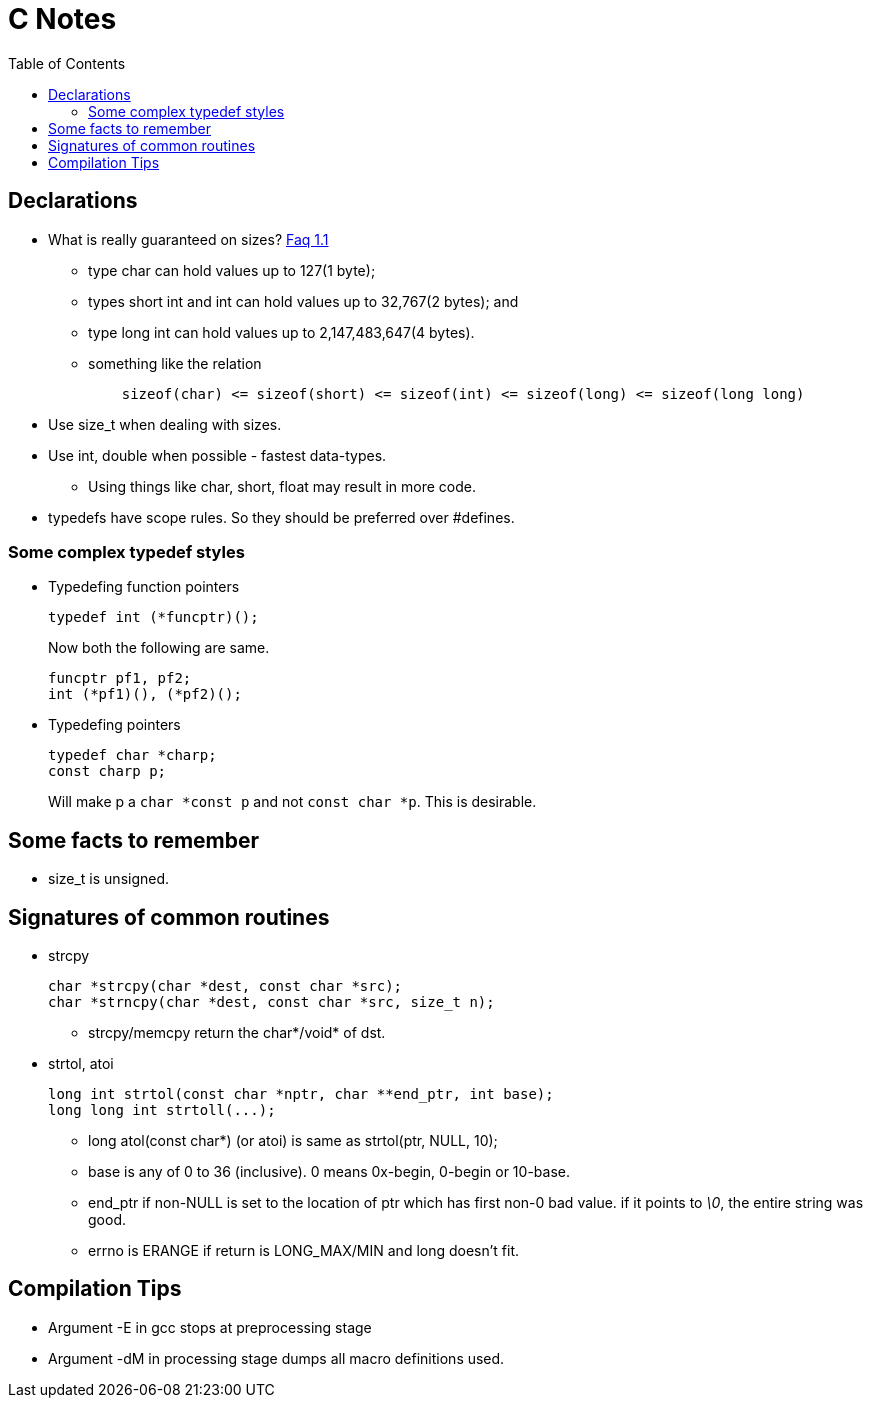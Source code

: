 C Notes
=======
:toc:

== Declarations

* What is really guaranteed on sizes? http://c-faq.com/decl/inttypes.html[Faq 1.1]
** type char can hold values up to 127(1 byte);
** types short int and int can hold values up to 32,767(2 bytes); and
** type long int can hold values up to 2,147,483,647(4 bytes).
** something like the relation
+
----
    sizeof(char) <= sizeof(short) <= sizeof(int) <= sizeof(long) <= sizeof(long long)
----
* Use size_t when dealing with sizes.
* Use int, double when possible - fastest data-types.
** Using things like char, short, float may result in more code.
* typedefs have scope rules. So they should be preferred over #defines.

=== Some complex typedef styles

* Typedefing function pointers
+
----
typedef int (*funcptr)();
----
+
Now both the following are same.
+
----
funcptr pf1, pf2;
int (*pf1)(), (*pf2)();
----
* Typedefing pointers
+
----
typedef char *charp;
const charp p;
----
+
Will make p a +char $$*$$const p+ and not +const char $$*$$p+. This is desirable.

== Some facts to remember

* size_t is unsigned.

== Signatures of common routines

* strcpy
+
----
char *strcpy(char *dest, const char *src);
char *strncpy(char *dest, const char *src, size_t n);
----
+
** strcpy/memcpy return the char*/void* of dst.
* strtol, atoi
+
----
long int strtol(const char *nptr, char **end_ptr, int base);
long long int strtoll(...);
----
+
** long atol(const char*) (or atoi) is same as strtol(ptr, NULL, 10);
** base is any of 0 to 36 (inclusive). 0 means 0x-begin, 0-begin or 10-base.
** end_ptr if non-NULL is set to the location of ptr which has first non-0 bad value. if it points to '\0', the entire string was good.
** errno is ERANGE if return is LONG_MAX/MIN and long doesn't fit.

== Compilation Tips

* Argument -E in gcc stops at preprocessing stage
* Argument -dM in processing stage dumps all macro definitions used.


